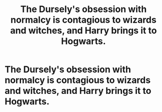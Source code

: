 #+TITLE: The Dursely's obsession with normalcy is contagious to wizards and witches, and Harry brings it to Hogwarts.

* The Dursely's obsession with normalcy is contagious to wizards and witches, and Harry brings it to Hogwarts.
:PROPERTIES:
:Author: LordUltimus92
:Score: 9
:DateUnix: 1585497808.0
:DateShort: 2020-Mar-29
:FlairText: Prompt
:END:

